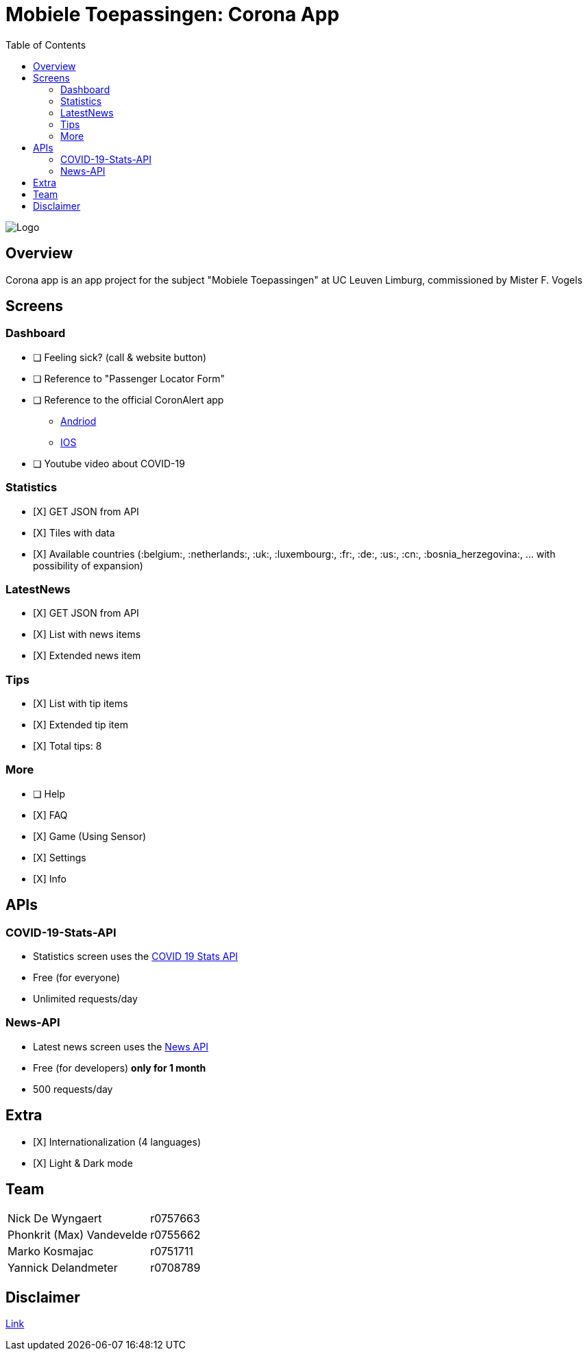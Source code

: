 = Mobiele Toepassingen: Corona App
:toc:

image::logo.png[Logo]

== Overview
Corona app is an app project for the subject "Mobiele Toepassingen" at UC Leuven Limburg, commissioned by Mister F. Vogels

== Screens
=== Dashboard
* [ ] Feeling sick? (call & website button)
* [ ] Reference to "Passenger Locator Form"
* [ ] Reference to the official CoronAlert app
** https://play.google.com/store/apps/details?id=be.sciensano.coronalert)[Andriod]
** https://apps.apple.com/us/app/id1526431891)[IOS]
* [ ] Youtube video about COVID-19

=== Statistics
* [X] GET JSON from API
* [X] Tiles with data
* [X] Available countries (:belgium:, :netherlands:, :uk:, :luxembourg:, :fr:, :de:, :us:, :cn:, :bosnia_herzegovina:, ... with possibility of expansion)

=== LatestNews
* [X] GET JSON from API
* [X] List with news items
* [X] Extended news item

=== Tips
* [X] List with tip items
* [X] Extended tip item
* [X] Total tips: 8

=== More
* [ ] Help
* [X] FAQ
* [X] Game (Using Sensor)
* [X] Settings
* [X] Info

== APIs
=== COVID-19-Stats-API
* Statistics screen uses the https://covid19-stats-api.herokuapp.com/[COVID 19 Stats API]
* Free (for everyone)
* Unlimited requests/day

=== News-API
* Latest news screen uses the https://newsapi.org/[News API]
* Free (for developers) **only for 1 month**
* 500 requests/day

== Extra
* [X] Internationalization (4 languages)
* [X] Light & Dark mode

== Team
|===
| Nick De Wyngaert          | r0757663
| Phonkrit (Max) Vandevelde | r0755662
| Marko Kosmajac            | r0751711
| Yannick Delandmeter       | r0708789
|===

== Disclaimer
https://nl.wikipedia.org/wiki/Regeringsformaties_Belgi%C3%AB_2019-2020[Link]

